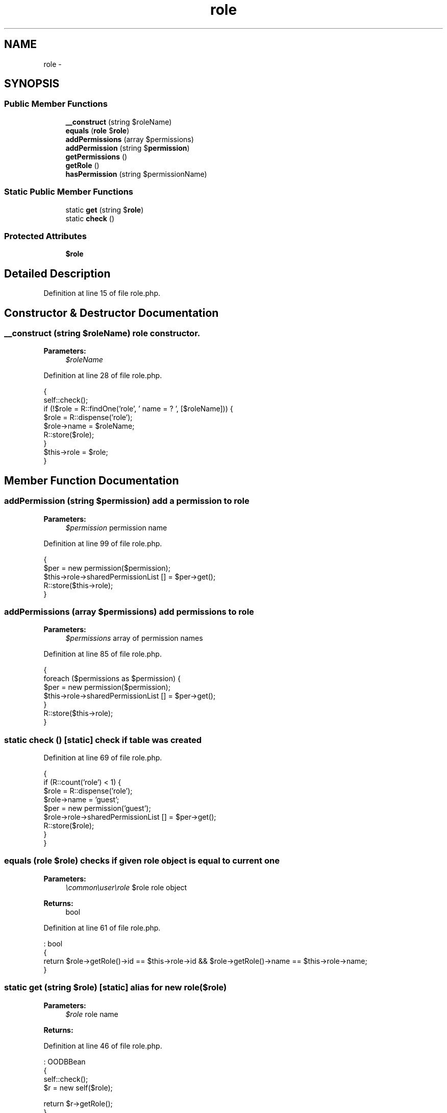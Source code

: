 .TH "role" 3 "Sun Dec 18 2016" "Version 1.0.0 alpha" "Common Libs / User" \" -*- nroff -*-
.ad l
.nh
.SH NAME
role \- 
.SH SYNOPSIS
.br
.PP
.SS "Public Member Functions"

.in +1c
.ti -1c
.RI "\fB__construct\fP (string $roleName)"
.br
.ti -1c
.RI "\fBequals\fP (\fBrole\fP $\fBrole\fP)"
.br
.ti -1c
.RI "\fBaddPermissions\fP (array $permissions)"
.br
.ti -1c
.RI "\fBaddPermission\fP (string $\fBpermission\fP)"
.br
.ti -1c
.RI "\fBgetPermissions\fP ()"
.br
.ti -1c
.RI "\fBgetRole\fP ()"
.br
.ti -1c
.RI "\fBhasPermission\fP (string $permissionName)"
.br
.in -1c
.SS "Static Public Member Functions"

.in +1c
.ti -1c
.RI "static \fBget\fP (string $\fBrole\fP)"
.br
.ti -1c
.RI "static \fBcheck\fP ()"
.br
.in -1c
.SS "Protected Attributes"

.in +1c
.ti -1c
.RI "\fB$role\fP"
.br
.in -1c
.SH "Detailed Description"
.PP 
Definition at line 15 of file role\&.php\&.
.SH "Constructor & Destructor Documentation"
.PP 
.SS "\fB__construct\fP (string $roleName)"role constructor\&.
.PP
\fBParameters:\fP
.RS 4
\fI$roleName\fP 
.RE
.PP

.PP
Definition at line 28 of file role\&.php\&.
.PP
.nf
    {
        self::check();
        if (!$role = R::findOne('role', ' name = ? ', [$roleName])) {
            $role       = R::dispense('role');
            $role->name = $roleName;
            R::store($role);
        }
        $this->role = $role;
    }
.fi
.SH "Member Function Documentation"
.PP 
.SS "\fBaddPermission\fP (string $permission)"add a permission to role
.PP
\fBParameters:\fP
.RS 4
\fI$permission\fP permission name 
.RE
.PP

.PP
Definition at line 99 of file role\&.php\&.
.PP
.nf
    {
        $per                              = new permission($permission);
        $this->role->sharedPermissionList [] = $per->get();
        R::store($this->role);
    }
.fi
.SS "\fBaddPermissions\fP (array $permissions)"add permissions to role
.PP
\fBParameters:\fP
.RS 4
\fI$permissions\fP array of permission names 
.RE
.PP

.PP
Definition at line 85 of file role\&.php\&.
.PP
.nf
    {
        foreach ($permissions as $permission) {
            $per                              = new permission($permission);
            $this->role->sharedPermissionList [] = $per->get();
        }
        R::store($this->role);
    }
.fi
.SS "static \fBcheck\fP ()\fC [static]\fP"check if table was created 
.PP
Definition at line 69 of file role\&.php\&.
.PP
.nf
    {
        if (R::count('role') < 1) {
            $role                             = R::dispense('role');
            $role->name                       = 'guest';
            $per                              = new permission('guest');
            $role->role->sharedPermissionList [] = $per->get();
            R::store($role);
        }
    }
.fi
.SS "\fBequals\fP (\fBrole\fP $role)"checks if given role object is equal to current one
.PP
\fBParameters:\fP
.RS 4
\fI\\common\\user\\role\fP $role role object
.RE
.PP
\fBReturns:\fP
.RS 4
bool 
.RE
.PP

.PP
Definition at line 61 of file role\&.php\&.
.PP
.nf
                                       : bool
    {
        return $role->getRole()->id == $this->role->id && $role->getRole()->name == $this->role->name;
    }
.fi
.SS "static \fBget\fP (string $role)\fC [static]\fP"alias for new role($role)
.PP
\fBParameters:\fP
.RS 4
\fI$role\fP role name
.RE
.PP
\fBReturns:\fP
.RS 4
.RE
.PP

.PP
Definition at line 46 of file role\&.php\&.
.PP
.nf
                                             : OODBBean
    {
        self::check();
        $r = new self($role);

        return $r->getRole();
    }
.fi
.SS "\fBgetPermissions\fP ()"return all permission assigned to this role
.PP
\fBReturns:\fP
.RS 4
array 
.RE
.PP

.PP
Definition at line 111 of file role\&.php\&.
.PP
.nf
                                     : array
    {
        $permissions = [];
        foreach ($this->role->sharedPermissionList as $permission) {
            $permissions[] = $permission->name;
        }

        return $permissions;
    }
.fi
.SS "\fBgetRole\fP ()"get db role object
.PP
\fBReturns:\fP
.RS 4
OODBBean 
.RE
.PP

.PP
Definition at line 126 of file role\&.php\&.
.PP
.nf
                             : OODBBean
    {
        return $this->role;
    }
.fi
.SS "\fBhasPermission\fP (string $permissionName)"check if a role has a permission
.PP
\fBParameters:\fP
.RS 4
\fI$permissionName\fP name of permission
.RE
.PP
\fBReturns:\fP
.RS 4
bool 
.RE
.PP

.PP
Definition at line 138 of file role\&.php\&.
.PP
.nf
                                                          : bool
    {
        foreach ($this->role->sharedPermissionList as $permission) {
            if ($permission->name == $permissionName) {
                return true;
            }
        }

        return false;
    }
.fi


.SH "Author"
.PP 
Generated automatically by Doxygen for Common Libs / User from the source code\&.
